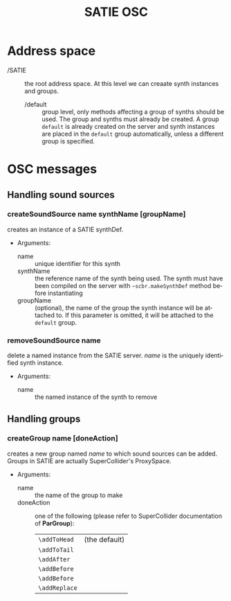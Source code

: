 #+TITLE: SATIE OSC
#+AUTHOR: Michał Seta
#+EXPORT_TITLE: "SATIE OSC reference"
#+LATEX_CLASS: article
#+LATEX_CLASS_OPTIONS: [article]
#+LATEX_HEADER: \oddsidemargin 0cm
#+LATEX_HEADER: \evensidemargin 0cm
#+LATEX_HEADER: \textwidth 15cm
#+LATEX_HEADER: \topmargin -1cm
#+LATEX_HEADER: \textheight 23.5cm
#+LATEX_HEADER: \usepackage{fancyhdr}
#+LATEX_HEADER: \pagestyle{fancy}
#+LATEX_HEADER: \fancyhead{}
#+LATEX_HEADER: \fancyhead[LE,RO]{SATIE OSC reference}
#+LATEX_HEADER: \fancyhead[RE,LO]{[SAT]Metalab}
#+LATEX_HEADER: \fancyfoot[CE,CO]{Michał Seta | e: mseta@sat.qc.ca }
#+LATEX_HEADER: \usepackage{epic}
#+OPTIONS: num:2
#+OPTIONS: toc:t
#+OPTIONS: author:nil
#+OPTIONS: timestamp:t date:t d:nil <:nil p:nil tags:nil
#+LANGUAGE: en
\thispagestyle{fancy}


* Address space
- /SATIE :: the root address space. At this level we can creaate synth instances and groups.
  - /default :: group level, only methods affecting a group of synths should be used. The group and synths must already be created. A group =default= is already created on the server and synth instances are placed in the =default= group automatically, unless a different group is specified.

*  OSC messages

** Handling sound sources
*** createSoundSource name synthName [groupName]
        
creates an instance of a SATIE synthDef. 

- Arguments:
  - name :: unique identifier for this synth
  - synthName :: the reference name of the synth being used. The synth must have been compiled on the server with =~scbr.makeSynthDef= method before instantiating
  - groupName :: (optional), the name of the group the synth instance will be attached to. If this parameter is omitted, it will be attached to the =default= group.

*** removeSoundSource name 
delete a named instance from the SATIE server. /name/ is the uniquely identified synth instance.

- Arguments:
  - name :: the named instance of the synth to remove

** Handling groups
*** createGroup name [doneAction]
creates a new group named /name/ to which sound sources can be added. Groups in SATIE are actually SuperCollider's ProxySpace. 

- Arguments:
  - name :: the name of the group to make
  -  doneAction :: one of the following (please refer to SuperCollider documentation of *ParGroup*):
      | =\addToHead=  | (the default) |
      | =\addToTail=  |               |
      | =\addAfter=   |               |
      | =\addBefore=  |               |
      | =\addBefore=  |               |
      | =\addReplace= |               |

